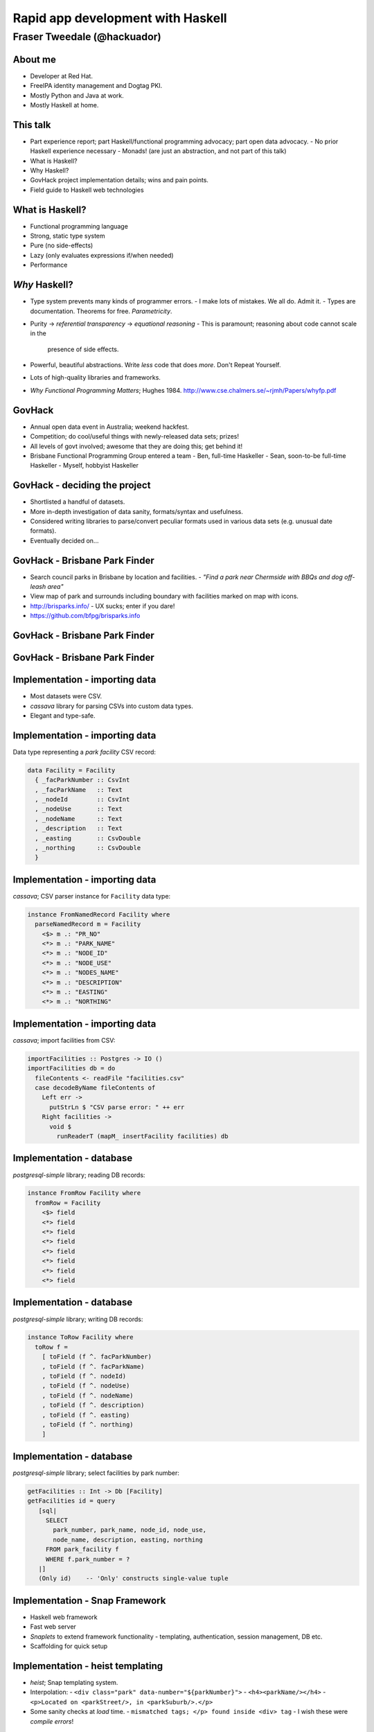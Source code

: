 ..
  Copyright 2014  Fraser Tweedale.

  This work is licensed under the Creative Commons Attribution 4.0
  International License. To view a copy of this license, visit
  http://creativecommons.org/licenses/by/4.0/.


**********************************
Rapid app development with Haskell
**********************************

Fraser Tweedale (@hackuador)
****************************

About me
========

- Developer at Red Hat.

- FreeIPA identity management and Dogtag PKI.

- Mostly Python and Java at work.

- Mostly Haskell at home.


This talk
=========

- Part experience report; part Haskell/functional programming
  advocacy; part open data advocacy.
  - No prior Haskell experience necessary
  - Monads!  (are just an abstraction, and not part of this talk)

- What is Haskell?

- Why Haskell?

- GovHack project implementation details; wins and pain points.

- Field guide to Haskell web technologies


What is Haskell?
================

- Functional programming language

- Strong, static type system

- Pure (no side-effects)

- Lazy (only evaluates expressions if/when needed)

- Performance


*Why* Haskell?
==============

- Type system prevents many kinds of programmer errors.
  - I make lots of mistakes.  We all do.  Admit it.
  - Types are documentation.  Theorems for free.  *Parametricity*.

- Purity → *referential transparency* → *equational reasoning*
  - This is paramount; reasoning about code cannot scale in the
    presence of side effects.

- Powerful, beautiful abstractions.  Write *less* code that does
  *more*.  Don't Repeat Yourself.

- Lots of high-quality libraries and frameworks.

- *Why Functional Programming Matters*; Hughes 1984.
  http://www.cse.chalmers.se/~rjmh/Papers/whyfp.pdf


GovHack
=======

- Annual open data event in Australia; weekend hackfest.

- Competition; do cool/useful things with newly-released
  data sets; prizes!

- All levels of govt involved; awesome that they are doing this;
  get behind it!

- Brisbane Functional Programming Group entered a team
  - Ben, full-time Haskeller
  - Sean, soon-to-be full-time Haskeller
  - Myself, hobbyist Haskeller


GovHack - deciding the project
==============================

- Shortlisted a handful of datasets.

- More in-depth investigation of data sanity, formats/syntax and
  usefulness.

- Considered writing libraries to parse/convert peculiar formats
  used in various data sets (e.g. unusual date formats).

- Eventually decided on...


GovHack - Brisbane Park Finder
==============================

- Search council parks in Brisbane by location and facilities.
  - *"Find a park near Chermside with BBQs and dog off-leash area"*

- View map of park and surrounds including boundary with facilities
  marked on map with icons.

- http://brisparks.info/
  - UX sucks; enter if you dare!

- https://github.com/bfpg/brisparks.info


GovHack - Brisbane Park Finder
==============================

.. image:: screenshot01.png


GovHack - Brisbane Park Finder
==============================

.. image:: screenshot02.png


Implementation - importing data
===============================

- Most datasets were CSV.

- *cassava* library for parsing CSVs into custom data types.

- Elegant and type-safe.


Implementation - importing data
===============================

Data type representing a *park facility* CSV record:

.. code:: haskell

  data Facility = Facility
    { _facParkNumber :: CsvInt
    , _facParkName   :: Text
    , _nodeId        :: CsvInt
    , _nodeUse       :: Text
    , _nodeName      :: Text
    , _description   :: Text
    , _easting       :: CsvDouble
    , _northing      :: CsvDouble
    }


Implementation - importing data
===============================

*cassava*; CSV parser instance for ``Facility`` data type:

.. code:: haskell

  instance FromNamedRecord Facility where
    parseNamedRecord m = Facility
      <$> m .: "PR_NO"
      <*> m .: "PARK_NAME"
      <*> m .: "NODE_ID"
      <*> m .: "NODE_USE"
      <*> m .: "NODES_NAME"
      <*> m .: "DESCRIPTION"
      <*> m .: "EASTING"
      <*> m .: "NORTHING"


Implementation - importing data
===============================

*cassava*; import facilities from CSV:

.. code:: haskell

  importFacilities :: Postgres -> IO ()
  importFacilities db = do
    fileContents <- readFile "facilities.csv"
    case decodeByName fileContents of
      Left err ->
        putStrLn $ "CSV parse error: " ++ err
      Right facilities ->
        void $
          runReaderT (mapM_ insertFacility facilities) db


Implementation - database
=========================

*postgresql-simple* library; reading DB records:

.. code:: haskell

  instance FromRow Facility where
    fromRow = Facility
      <$> field
      <*> field
      <*> field
      <*> field
      <*> field
      <*> field
      <*> field
      <*> field


Implementation - database
=========================

*postgresql-simple* library; writing DB records:

.. code:: haskell

  instance ToRow Facility where
    toRow f =
      [ toField (f ^. facParkNumber)
      , toField (f ^. facParkName)
      , toField (f ^. nodeId)
      , toField (f ^. nodeUse)
      , toField (f ^. nodeName)
      , toField (f ^. description)
      , toField (f ^. easting)
      , toField (f ^. northing)
      ]


Implementation - database
=========================

*postgresql-simple* library; select facilities by park number:

.. code:: haskell

  getFacilities :: Int -> Db [Facility]
  getFacilities id = query
     [sql|
       SELECT
         park_number, park_name, node_id, node_use,
         node_name, description, easting, northing
       FROM park_facility f
       WHERE f.park_number = ?
     |]
     (Only id)    -- 'Only' constructs single-value tuple


Implementation - Snap Framework
===============================

- Haskell web framework
- Fast web server
- *Snaplets* to extend framework functionality
  - templating, authentication, session management, DB etc.

- Scaffolding for quick setup


Implementation - heist templating
=====================================

- *heist*; Snap templating system.

- Interpolation:
  - ``<div class="park" data-number="${parkNumber}">``
  - ``<h4><parkName/></h4>``
  - ``<p>Located on <parkStreet/>, in <parkSuburb/>.</p>``

- Some sanity checks at *load* time.
  - ``mismatched tags; </p> found inside <div> tag``
  - I wish these were *compile errors*!


Implementation - JavaScript
===========================

- PureScript is a pure, strongly-typed Alt-JS.
  - Similar syntax to Haskell; similar expressiveness.
  - FFI for safe interaction with impure JavaScript environment.

- In keeping with strongly-typed FP theme, decided to do the
  front-end in PureScript.  One small problem...
  - Noone actually knew PureScript

- Eventually abandoned for raw JavaScript.


Retrospective
=============

- "The worst thing about Haskell was... nothing.  All the pain
  points were *other* things.  Haskell just got out of the way."

- "You could make changes at 3am; as long as the code is compiling
  you can return in the morning and not be *too* afraid."

- Loss of type safety at database interface bit us a few times.
  - Some libraries do better than *postgresql-simple*.

- PureScript lessons.
  - Don't try to learn conceptually dense things *during*
    a hackfest.
  - Will probably make a comeback for GovHack 2015

- UX sucked; we needed someone with UX focus.  Our app looked
  rubbish and *felt* rubbish.

- Great fun.  Would Haskell again.  Bring on GovHack 2015.


Field guide to Haskell web technologies
=======================================

- WAI - Web Application Interface
  - à la Rack, WSGI et al.
  - Application, Middleware, Request, Response APIs
  - Used by several (not all) frameworks

- Warp (HTTP server)
  - The premier WAI handler
  - Fast


How fast is Warp?
=================

http://www.aosabook.org/en/posa/warp.html

.. image:: warp-benchmark.png


Field guide to (other) Haskell web frameworks
=============================================

- Yesod
  - Type-safe routes, URLs, templates.
  - Scaffolding
  - http://www.yesodweb.com/

- Scotty
  - Microframework à la Sinatra.
  - https://github.com/scotty-web/scotty

- HappStack
  - http://happstack.com/docs/crashcourse/index.html
  - http://happstack.com/page/view-page-slug/9/happstack-lite-tutorial


Deploying Haskell apps
======================

- Platform as a Service (PaaS)
  - OpenShift community cartridge
  - Heroku buildpack
  - FP Application Server
    - The only Haskell-centris PaaS
    - https://www.fpcomplete.com/

  - http://www.haskell.org/haskellwiki/Web/Cloud
  - Lightning talk: http://is.gd/CNx0na

- Docker
  - Haskell/GHC images: https://registry.hub.docker.com/
  - No official *Language Stack* for Haskell yet.
    - But they have one for *Ruby*?!  Go figure...

- DIY


Summary
=======

- Open data is important, and fun!
  - You all have useful skills, so get involved.
  - You might even win a prize.

- Functional programming matters.

- Lots of lessons learned in taking on GovHack in Haskell.
  - Haskell is great for rapid (web) app development.  FP + types +
    good libraries and frameworks are a formiddable combo.
  - Deployment options still bit immature.
  - Don't neglect UX!


Resources
=========

  - Learn Haskell: https://github.com/bitemyapp/learnhaskell
  - Snap Quick Start Guide: http://snapframework.com/docs/quickstart
  - PureScript by Example: https://leanpub.com/purescript/
  - HaskellWiki: http://www.haskell.org/haskellwiki/Web
  - GovHack: http://www.govhack.org/
  - BFPG: http://bfpg.org ; #bfpg (Freenode)



Thanks for listening
====================

Copyright 2014  Fraser Tweedale

This work is licensed under the Creative Commons Attribution 4.0
International License. To view a copy of this license, visit
http://creativecommons.org/licenses/by/4.0/.

  Slides
    https://github.com/frasertweedale/talks/
  Email
    ``frase@frase.id.au``
  Twitter
    ``@hackuador``


Questions
=========
